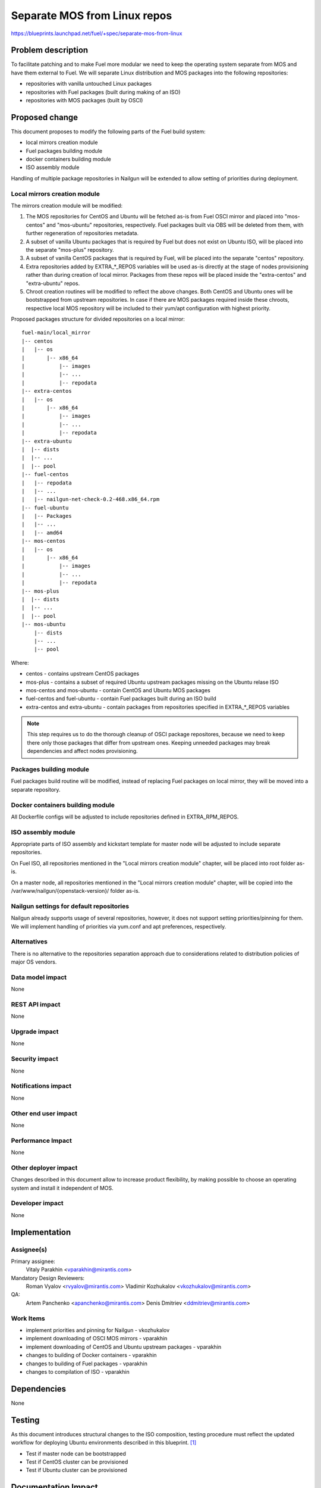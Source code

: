 ..
 This work is licensed under a Creative Commons Attribution 3.0 Unported
 License.

 http://creativecommons.org/licenses/by/3.0/legalcode

=============================
Separate MOS from Linux repos
=============================

https://blueprints.launchpad.net/fuel/+spec/separate-mos-from-linux

Problem description
===================

To facilitate patching and to make Fuel more modular we need to keep the
operating system separate from MOS and have them external to Fuel. We will
separate Linux distribution and MOS packages into the following repositories:

* repositories with vanilla untouched Linux packages
* repositories with Fuel packages (built during making of an ISO)
* repositories with MOS packages (built by OSCI)

Proposed change
===============

This document proposes to modify the following parts of the Fuel build
system:

* local mirrors creation module
* Fuel packages building module
* docker containers building module
* ISO assembly module

Handling of multiple package repositories in Nailgun will be extended
to allow setting of priorities during deployment.

Local mirrors creation module
-----------------------------

The mirrors creation module will be modified:

1) The MOS repositories for CentOS and Ubuntu will be fetched as-is
   from Fuel OSCI mirror and placed into "mos-centos" and "mos-ubuntu"
   repositories, respectively. Fuel packages built via OBS will be
   deleted from them, with further regeneration of repositories metadata.

2) A subset of vanilla Ubuntu packages that is required by Fuel but
   does not exist on Ubuntu ISO, will be placed into the separate
   "mos-plus" repository.

3) A subset of vanilla CentOS packages that is required by Fuel, will
   be placed into the separate "centos" repository.

4) Extra repositories added by EXTRA_*_REPOS variables will be
   used as-is directly at the stage of nodes provisioning rather
   than during creation of local mirror. Packages from these repos will
   be placed inside the "extra-centos" and "extra-ubuntu" repos.

5) Chroot creation routines will be modified to reflect the above
   changes. Both CentOS and Ubuntu ones will be bootstrapped from
   upstream repositories. In case if there are MOS packages required
   inside these chroots, respective local MOS repository will be
   included to their yum/apt configuration with highest priority.

Proposed packages structure for divided repositories on a local mirror:


:: 

  fuel-main/local_mirror
  |-- centos
  |   |-- os
  |       |-- x86_64
  |           |-- images
  |           |-- ...
  |           |-- repodata
  |-- extra-centos
  |   |-- os
  |       |-- x86_64
  |           |-- images
  |           |-- ...
  |           |-- repodata
  |-- extra-ubuntu
  |  |-- dists
  |  |-- ...
  |  |-- pool
  |-- fuel-centos
  |   |-- repodata
  |   |-- ...
  |   |-- nailgun-net-check-0.2-468.x86_64.rpm
  |-- fuel-ubuntu
  |   |-- Packages
  |   |-- ...
  |   |-- amd64
  |-- mos-centos
  |   |-- os
  |       |-- x86_64
  |           |-- images
  |           |-- ...
  |           |-- repodata
  |-- mos-plus
  |  |-- dists
  |  |-- ...
  |  |-- pool
  |-- mos-ubuntu
      |-- dists
      |-- ...
      |-- pool

Where:

* centos - contains upstream CentOS packages
* mos-plus - contains a subset of required Ubuntu upstream packages missing on
  the Ubuntu relase ISO
* mos-centos and mos-ubuntu - contain CentOS and Ubuntu MOS packages
* fuel-centos and fuel-ubuntu - contain Fuel packages built during an ISO build
* extra-centos and extra-ubuntu - contain packages from repositories specified
  in EXTRA_*_REPOS variables

.. note:: This step requires us to do the thorough cleanup of
  OSCI package repositores, because we need to keep there only
  those packages that differ from upstream ones. Keeping unneeded
  packages may break dependencies and affect nodes provisioning.

Packages building module
------------------------

Fuel packages build routine will be modified, instead of replacing Fuel
packages on local mirror, they will be moved into a separate repository.

Docker containers building module
---------------------------------

All Dockerfile configs will be adjusted to include repositories
defined in EXTRA_RPM_REPOS.

ISO assembly module
-------------------

Appropriate parts of ISO assembly and kickstart template for master node
will be adjusted to include separate repositories.

On Fuel ISO, all repositories mentioned in the "Local mirrors creation
module" chapter, will be placed into root folder as-is.

On a master node, all repositories mentioned in the "Local mirrors creation
module" chapter, will be copied into the /var/www/nailgun/{openstack-version}/
folder as-is.

Nailgun settings for default repositories
-----------------------------------------

Nailgun already supports usage of several repositories, however,
it does not support setting priorities/pinning for them. We will
implement handling of priorities via yum.conf and apt preferences,
respectively.

Alternatives
------------

There is no alternative to the repositories separation approach due to
considerations related to distribution policies of major OS vendors.

Data model impact
-----------------

None

REST API impact
---------------

None

Upgrade impact
--------------

None

Security impact
---------------

None

Notifications impact
--------------------

None

Other end user impact
---------------------

None

Performance Impact
------------------

None

Other deployer impact
---------------------

Changes described in this document allow to increase product flexibility,
by making possible to choose an operating system and install it independent
of MOS.

Developer impact
----------------

None

Implementation
==============

Assignee(s)
-----------

Primary assignee:
  Vitaly Parakhin <vparakhin@mirantis.com>

Mandatory Design Reviewers:
  Roman Vyalov <rvyalov@mirantis.com>
  Vladimir Kozhukalov <vkozhukalov@mirantis.com>

QA:
  Artem Panchenko <apanchenko@mirantis.com>
  Denis Dmitriev <ddmitriev@mirantis.com>

Work Items
----------

* implement priorities and pinning for Nailgun - vkozhukalov
* implement downloading of OSCI MOS mirrors - vparakhin
* implement downloading of CentOS and Ubuntu upstream packages - vparakhin
* changes to building of Docker containers - vparakhin
* changes to building of Fuel packages - vparakhin
* changes to compilation of ISO - vparakhin

Dependencies
============

None

Testing
=======

As this document introduces structural changes to the ISO composition,
testing procedure must reflect the updated workflow for deploying Ubuntu
environments described in this blueprint. [1]_

* Test if master node can be bootstrapped
* Test if CentOS cluster can be provisioned
* Test if Ubuntu cluster can be provisioned

Documentation Impact
====================

None

References
==========

.. [1] related blueprint:  https://blueprints.launchpad.net/fuel/+spec/downloadable-ubuntu-release
